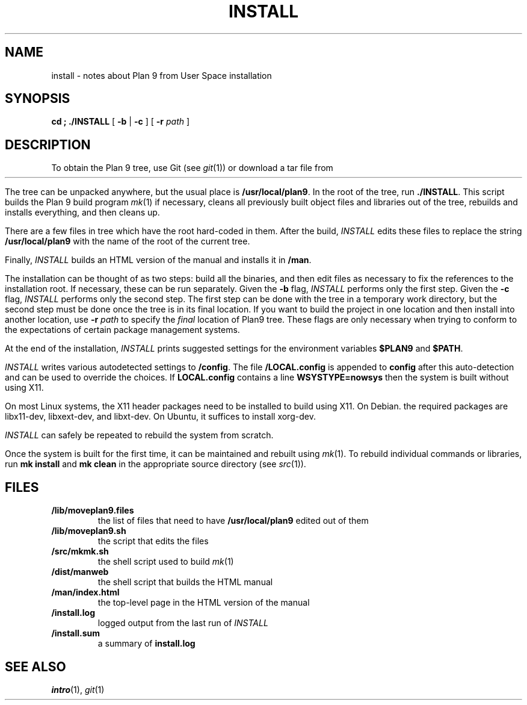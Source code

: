 .TH INSTALL 1
.SH NAME
install \- notes about Plan 9 from User Space installation
.SH SYNOPSIS
.B
cd \*9; ./INSTALL
[
.B -b
|
.B -c
] [
.B -r
.I path
]
.SH DESCRIPTION
To obtain the Plan 9 tree, use Git
(see
.IR git (1))
or download a tar file from
.HR https://9fans.github.io/plan9port "" .
.PP
The tree can be unpacked anywhere, but the
usual place is
.BR /usr/local/plan9 .
In the root of the tree, run
.BR ./INSTALL .
This script builds the Plan 9 build program
.IR mk (1)
if necessary,
cleans all previously built object files and libraries out of the tree,
rebuilds and installs everything, and then cleans up.
.PP
There are a few files in tree which have the root
hard-coded in them.
After the build,
.I INSTALL
edits these files to replace the string
.B /usr/local/plan9
with the name of the root of the current tree.
.PP
Finally,
.I INSTALL
builds an HTML version of the manual and installs it in
.BR \*9/man .
.PP
The installation can be thought of as two steps:
build all the binaries, and then edit files as necessary
to fix the references to the installation root.
If necessary, these can be run separately.
Given the
.B -b
flag,
.I INSTALL
performs only the first step.
Given the
.B -c
flag,
.I INSTALL
performs only the second step.
The first step can be done with the tree in a temporary work directory,
but the second step must be done once the tree is in its final location.
If you want to build the project in one location and then install into
another location, use
.B -r
.I path
to specify the
.I final
location of Plan9 tree.
These flags are only necessary when trying to conform to the
expectations of certain package management systems.
.PP
At the end of the installation,
.I INSTALL
prints suggested settings for the environment variables
.B $PLAN9
and
.BR $PATH .
.PP
.I INSTALL
writes various autodetected settings to
.BR \*9/config .
The file
.B \*9/LOCAL.config
is appended to
.B config
after this auto-detection and can be used to override the choices.
If
.B LOCAL.config
contains a line
.B WSYSTYPE=nowsys
then the system is built without using X11.
.PP
On most Linux systems, the X11 header packages need to be installed
to build using X11.  On Debian. the required packages are
libx11-dev, libxext-dev, and libxt-dev.
On Ubuntu, it suffices to install xorg-dev.
.PP
.I INSTALL
can safely be repeated to rebuild the system from scratch.
.PP
Once the system is built for the first time,
it can be maintained and rebuilt using
.IR mk (1).
To rebuild individual commands or libraries,
run
.B mk
.B install
and
.B mk
.B clean
in the appropriate source directory
(see
.IR src (1)).
.SH FILES
.TP
.B \*9/lib/moveplan9.files
the list of files that need to have
.B /usr/local/plan9
edited out of them
.TP
.B \*9/lib/moveplan9.sh
the script that edits the files
.TP
.B \*9/src/mkmk.sh
the shell script used to build
.IR mk (1)
.TP
.B \*9/dist/manweb
the shell script that builds the HTML manual
.TP
.B \*9/man/index.html
the top-level page in the HTML version of the manual
.TP
.B \*9/install.log
logged output from the last run of
.I INSTALL
.TP
.B \*9/install.sum
a summary of
.B install.log
.SH SEE ALSO
.IR intro (1),
.IR git (1)
